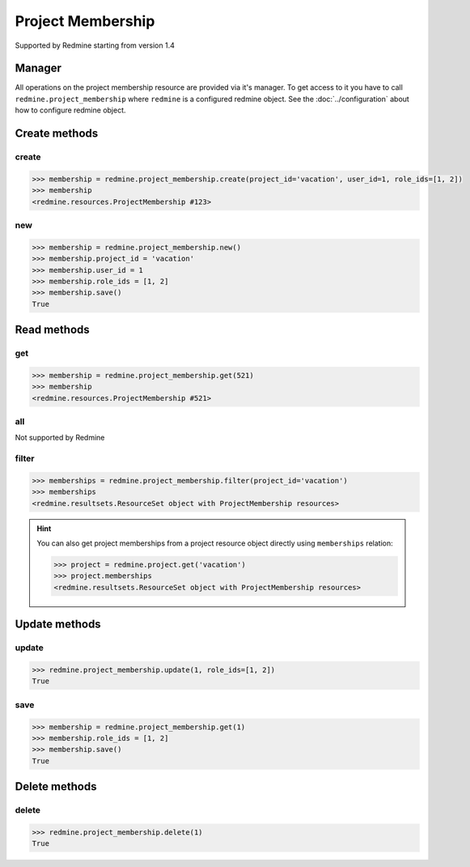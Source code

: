 Project Membership
==================

Supported by Redmine starting from version 1.4

Manager
-------

All operations on the project membership resource are provided via it's manager. To get access to it
you have to call ``redmine.project_membership`` where ``redmine`` is a configured redmine object.
See the :doc:`../configuration` about how to configure redmine object.

Create methods
--------------

create
++++++

.. py:method:: create(**fields)
    :module: redmine.managers.ResourceManager
    :noindex:

    Creates new project membership resource with given fields and saves it to the Redmine.

    :param project_id: (required). Id or identifier of the project.
    :type project_id: integer or string
    :param integer user_id: (required). Id of the user to add to the project.
    :param role_ids: (required). Role ids to add to the user in this project.
    :type role_ids: list or tuple
    :return: ProjectMembership resource object

.. code-block:: python

    >>> membership = redmine.project_membership.create(project_id='vacation', user_id=1, role_ids=[1, 2])
    >>> membership
    <redmine.resources.ProjectMembership #123>

new
+++

.. py:method:: new()
    :module: redmine.managers.ResourceManager
    :noindex:

    Creates new empty project membership resource but doesn't save it to the Redmine. This is useful
    if you want to set some resource fields later based on some condition(s) and only after
    that save it to the Redmine. Valid attributes are the same as for ``create`` method above.

    :return: ProjectMembership resource object

.. code-block:: python

    >>> membership = redmine.project_membership.new()
    >>> membership.project_id = 'vacation'
    >>> membership.user_id = 1
    >>> membership.role_ids = [1, 2]
    >>> membership.save()
    True

Read methods
------------

get
+++

.. py:method:: get(resource_id)
    :module: redmine.managers.ResourceManager
    :noindex:

    Returns single project membership resource from the Redmine by it's id.

    :param integer resource_id: (required). Project membership id.
    :return: ProjectMembership resource object

.. code-block:: python

    >>> membership = redmine.project_membership.get(521)
    >>> membership
    <redmine.resources.ProjectMembership #521>

all
+++

Not supported by Redmine

filter
++++++

.. py:method:: filter(**filters)
    :module: redmine.managers.ResourceManager
    :noindex:

    Returns project membership resources that match the given lookup parameters.

    :param project_id: (required). Id or identifier of the project.
    :type project_id: integer or string
    :param integer limit: (optional). How much resources to return.
    :param integer offset: (optional). Starting from what resource to return the other resources.
    :return: ResourceSet object

.. code-block:: python

    >>> memberships = redmine.project_membership.filter(project_id='vacation')
    >>> memberships
    <redmine.resultsets.ResourceSet object with ProjectMembership resources>

.. hint::

    You can also get project memberships from a project resource object directly using
    ``memberships`` relation:

    .. code-block:: python

        >>> project = redmine.project.get('vacation')
        >>> project.memberships
        <redmine.resultsets.ResourceSet object with ProjectMembership resources>

Update methods
--------------

update
++++++

.. py:method:: update(resource_id, **fields)
    :module: redmine.managers.ResourceManager
    :noindex:

    Updates values of given fields of a project membership resource and saves them to the Redmine.

    :param integer resource_id: (required). Project membership id.
    :param role_ids: (required). Role ids to add to the user in this project.
    :type role_ids: list or tuple
    :return: True

.. code-block:: python

    >>> redmine.project_membership.update(1, role_ids=[1, 2])
    True

save
++++

.. py:method:: save()
    :module: redmine.resources.ProjectMembership
    :noindex:

    Saves the current state of a project membership resource to the Redmine. Fields that can
    be changed are the same as for ``update`` method above.

    :return: True

.. code-block:: python

    >>> membership = redmine.project_membership.get(1)
    >>> membership.role_ids = [1, 2]
    >>> membership.save()
    True

Delete methods
--------------

delete
++++++

.. py:method:: delete(resource_id)
    :module: redmine.managers.ResourceManager
    :noindex:

    Deletes single project membership resource from the Redmine by it's id.

    :param integer resource_id: (required). Project membership id.
    :return: True

.. code-block:: python

    >>> redmine.project_membership.delete(1)
    True
